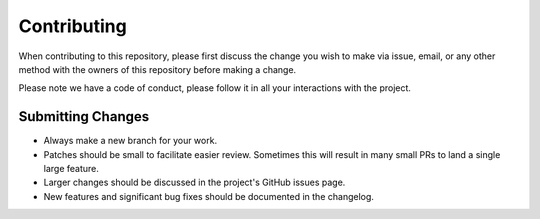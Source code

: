 Contributing
============

When contributing to this repository, please first discuss the change you wish to make via
issue, email, or any other method with the owners of this repository before making a change.

Please note we have a code of conduct, please follow it in all your interactions with the
project.

Submitting Changes
------------------

- Always make a new branch for your work.
- Patches should be small to facilitate easier review. Sometimes this will result in many small
  PRs to land a single large feature.
- Larger changes should be discussed in the project's GitHub issues page.
- New features and significant bug fixes should be documented in the changelog.
